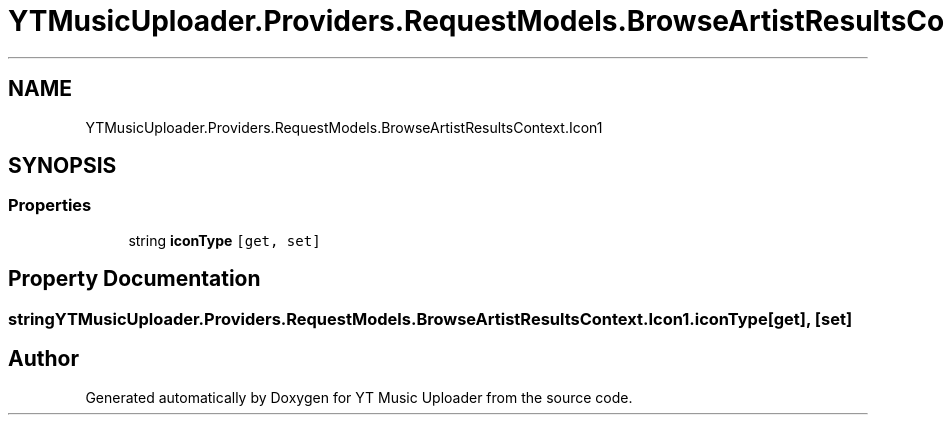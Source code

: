 .TH "YTMusicUploader.Providers.RequestModels.BrowseArtistResultsContext.Icon1" 3 "Fri Aug 28 2020" "YT Music Uploader" \" -*- nroff -*-
.ad l
.nh
.SH NAME
YTMusicUploader.Providers.RequestModels.BrowseArtistResultsContext.Icon1
.SH SYNOPSIS
.br
.PP
.SS "Properties"

.in +1c
.ti -1c
.RI "string \fBiconType\fP\fC [get, set]\fP"
.br
.in -1c
.SH "Property Documentation"
.PP 
.SS "string YTMusicUploader\&.Providers\&.RequestModels\&.BrowseArtistResultsContext\&.Icon1\&.iconType\fC [get]\fP, \fC [set]\fP"


.SH "Author"
.PP 
Generated automatically by Doxygen for YT Music Uploader from the source code\&.
